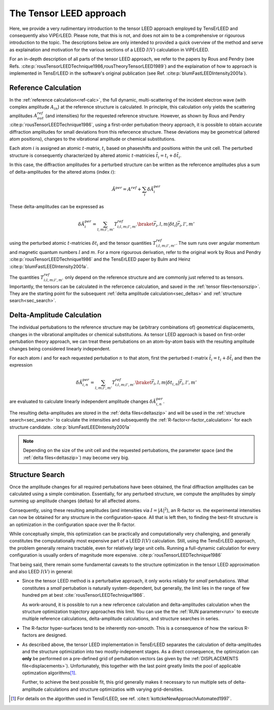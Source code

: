 .. _tensor_leed:

========================
The Tensor LEED approach
========================

Here, we provide a very rudimentary introduction to the tensor LEED
approach employed by TensErLEED and consequently also ViPErLEED.
Please note, that this is not, and does not aim to be a comprehensive or rigourous 
introduction to the topic.
The descriptions below are only intended to provided a quick overview of 
the method and serve as explaination and motivation for the various sections of 
a LEED :math:`I(V)` calculation in ViPErLEED.

For an in-depth description of all parts of the tensor LEED approach, we refer to the 
papers by Rous and Pendry (see Refs. :cite:p:`rousTensorLEEDTechnique1986,rousTheoryTensorLEED1989`)
and the explaination of how to approach is implemented in TensErLEED in 
the software's original publication (see Ref. :cite:p:`blumFastLEEDIntensity2001a`).

Reference Calculation
=====================

In the :ref:`reference calculation<ref-calc>`,
the full dynamic, multi-scattering of the 
incident electron wave (with complex amplitude :math:`A_{in}`) at the reference 
structure is calculated. 
In principle, this calculation only yields the scattering amplitudes
:math:`A_{out}^{ref}` (and intensities) for the requested reference structure.
However, as shown by Rous and Pendry :cite:p:`rousTensorLEEDTechnique1986`, 
using a first-order pertubation theory approach, it is possible to obtain
accurate diffraction amplitudes for small deviations from this refercence structure.
These deviations may be geometrical (altered atom positions), changes to 
the vibrational amplitude or chemical substitutions.

Each atom :math:`i` is assigned
an atomic :math:`t`-matrix, :math:`t_i` based on phaseshifts and positions within the unit cell.
The perturbed structure is consequently characterized by altered atomic 
:math:`t`-matricies :math:`\tilde{t_i} = t_i + \delta \tilde{t_i}`.

In this case, the diffraction amplitudes for a perturbed structure can be written 
as the refercence amplitudes plus a sum of delta-amplitudes for the 
altered atoms (index :math:`i`):

.. math:: 

    \tilde{A}^{per} = A^{ref} + \sum_{i} \delta \tilde{A}_{i}^{per}

These delta-amplitudes can be expressed as 

.. math:: 

    \delta \tilde{A}_{i}^{per} = \sum_{l,m;l',m'} T^{ref}_{i;l,m;l',m'} \braket{\vec{r_i},l,m| \delta t_i |\vec{r_i},l',m'}

using the perturbed atomic :math:`t`-matricies :math:`\delta t_i` and the
tensor quantities :math:`T^{ref}_{i;l,m;l',m'}`. The sum runs over angular 
momentum and magnetic quantum numbers :math:`l` and :math:`m`.
For a more rigourous derivation, refer to the original work by Rous and Pendry 
:cite:p:`rousTensorLEEDTechnique1986` and the TensErLEED paper by Bulm and 
Heinz :cite:p:`blumFastLEEDIntensity2001a`.

The quantities :math:`T^{ref}_{i;l,m;l',m'}` only depend on the reference structure
and are commonly just referred to as tensors.
Importantly, the tensors can be calculated in the refercence calculation, 
and saved in the :ref:`tensor files<tensorszip>`. 
They are the starting point for the subsequent :ref:`delta amplitude calculation<sec_deltas>`
and :ref:`structure search<sec_search>`.


Delta-Amplitude Calculation
===========================

The individual pertubations to the reference structure may be (arbitrary combinations of) 
geometrical  displacements, changes in the vibrational amplitudes or 
chemical substitutions.
As tensor LEED approach is based on first-order pertubation theory approach,
we can treat these pertubations on an atom-by-atom basis with the resulting 
amplitude changes being considered linearly independent.

For each
atom :math:`i` and for each requested pertubation :math:`n` to that atom,
first the perturbed :math:`t`-matrix :math:`\tilde{t_i} = t_i + \delta \tilde{t_i}` and then the 
expression

.. math:: 

    \delta \tilde{A}_{i,n}^{per} = \sum_{l,m;l',m'} T^{ref}_{i;l,m;l',m'} \braket{\vec{r_i},l,m| \delta t_{i,n} |\vec{r_i},l',m'}

are evaluated to calculate linearly independent amplitude changes 
:math:`\delta \tilde{A}_{i,n}^{per}`.

The resulting delta-amplitudes are stored in the :ref:`delta files<deltaszip>`
and will be used in the :ref:`structure search<sec_search>` to calculate
the intensities and subsequently the :ref:`R-factor<r-factor_calculation>` 
for each structure candidate. :cite:p:`blumFastLEEDIntensity2001a`

.. note:: 
    Depending on the size of the unit cell and the requested pertubations,
    the parameter space (and the :ref:`delta files<deltaszip>`) may become
    very big.


Structure Search
================

Once the amplitude changes for all required pertubations have been obtained,
the final diffraction amplitudes can be calculated using a simple combination.
Essentially, for any perturbed structure, we compute the amplitudes by 
simply summing up amplitude changes (deltas) for all affected atoms.

Consequently, using these resulting amplitudes (and intensities via :math:`I = |A|^2`), 
an R-factor vs. the experimental intensities can now be obtained for any
structure in the configuration-space. 
All that is left then, to finding the best-fit structure is an optimization
in the configuration space over the R-factor.

While conceptually simple, this optimization can be practically and computationally 
very challenging, and generally constitutes the computationally most expensive
part of a LEED :math:`I(V)` calculation. Still, using the TensErLEED approach,
the problem generally remains tractable, even for relatively large unit cells.
Running a full-dynamic calculation for every configuration is usually orders
of magnitude more expensive. :cite:p:`rousTensorLEEDTechnique1986`

That being said, there remain some fundamental caveats to the structure optimization 
in the tensor LEED approximation and also LEED :math:`I(V)` in general:

-   Since the tensor LEED method is a perturbative approach, it only works reliably for
    *small* pertubations.
    What constitutes a *small* pertubation is naturally system-dependent, but 
    generally, the limit lies in the range of few hundred pm at best :cite:`rousTensorLEEDTechnique1986`.

    As work-around, it is possible to run a new refercence calculation
    and delta-amplitudes calculation when the structure optimization 
    trajectory approaches this limit.
    You can use the the :ref:`RUN parameter<run>`
    to execute multiple reference calculations, delta-amplitude calculations,
    and structure searches in series.
    
-   The R-factor hyper-surfaces tend to be inherently non-smooth. This is 
    a consequence of how the various R-factors are designed.

-   As described above, the tensor LEED implementation in TensErLEED separates
    the calculation of delta-amplitudes and the structure optimization
    into two mostly-indepenent stages.
    As a direct consequence, the optimization can **only** be performed 
    on a pre-defined grid of pertubation vectors (as given by the :ref:`DISPLACEMENTS file<displacements>`).
    Unfortunately, this together with the last point greatly limits the 
    pool of applicable optimzation algorithms\ [1]_.
    
    Further, to achieve the best possible fit, this grid
    generally makes it necessary to run multiple sets of delta-amplitude
    calculations and structure optimizatios with varying grid-densities.



.. [1] For details on the algorithm used in TensErLEED, see ref. :cite:t:`kottckeNewApproachAutomated1997`.